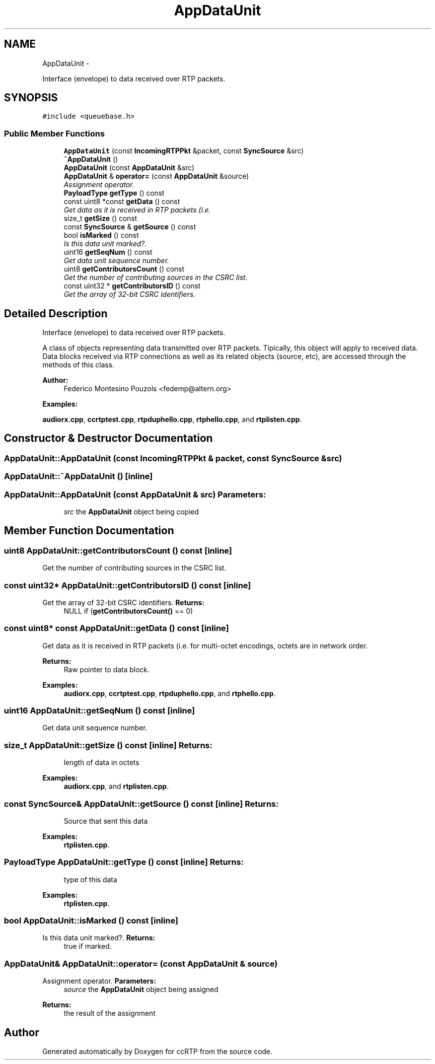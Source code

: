 .TH "AppDataUnit" 3 "21 Sep 2010" "ccRTP" \" -*- nroff -*-
.ad l
.nh
.SH NAME
AppDataUnit \- 
.PP
Interface (envelope) to data received over RTP packets.  

.SH SYNOPSIS
.br
.PP
.PP
\fC#include <queuebase.h>\fP
.SS "Public Member Functions"

.in +1c
.ti -1c
.RI "\fBAppDataUnit\fP (const \fBIncomingRTPPkt\fP &packet, const \fBSyncSource\fP &src)"
.br
.ti -1c
.RI "\fB~AppDataUnit\fP ()"
.br
.ti -1c
.RI "\fBAppDataUnit\fP (const \fBAppDataUnit\fP &src)"
.br
.ti -1c
.RI "\fBAppDataUnit\fP & \fBoperator=\fP (const \fBAppDataUnit\fP &source)"
.br
.RI "\fIAssignment operator. \fP"
.ti -1c
.RI "\fBPayloadType\fP \fBgetType\fP () const "
.br
.ti -1c
.RI "const uint8 *const \fBgetData\fP () const "
.br
.RI "\fIGet data as it is received in RTP packets (i.e. \fP"
.ti -1c
.RI "size_t \fBgetSize\fP () const "
.br
.ti -1c
.RI "const \fBSyncSource\fP & \fBgetSource\fP () const "
.br
.ti -1c
.RI "bool \fBisMarked\fP () const "
.br
.RI "\fIIs this data unit marked?. \fP"
.ti -1c
.RI "uint16 \fBgetSeqNum\fP () const "
.br
.RI "\fIGet data unit sequence number. \fP"
.ti -1c
.RI "uint8 \fBgetContributorsCount\fP () const "
.br
.RI "\fIGet the number of contributing sources in the CSRC list. \fP"
.ti -1c
.RI "const uint32 * \fBgetContributorsID\fP () const "
.br
.RI "\fIGet the array of 32-bit CSRC identifiers. \fP"
.in -1c
.SH "Detailed Description"
.PP 
Interface (envelope) to data received over RTP packets. 

A class of objects representing data transmitted over RTP packets. Tipically, this object will apply to received data. Data blocks received via RTP connections as well as its related objects (source, etc), are accessed through the methods of this class.
.PP
\fBAuthor:\fP
.RS 4
Federico Montesino Pouzols <fedemp@altern.org> 
.RE
.PP

.PP
\fBExamples: \fP
.in +1c
.PP
\fBaudiorx.cpp\fP, \fBccrtptest.cpp\fP, \fBrtpduphello.cpp\fP, \fBrtphello.cpp\fP, and \fBrtplisten.cpp\fP.
.SH "Constructor & Destructor Documentation"
.PP 
.SS "AppDataUnit::AppDataUnit (const \fBIncomingRTPPkt\fP & packet, const \fBSyncSource\fP & src)"
.SS "AppDataUnit::~AppDataUnit ()\fC [inline]\fP"
.SS "AppDataUnit::AppDataUnit (const \fBAppDataUnit\fP & src)"\fBParameters:\fP
.RS 4
\fIsrc\fP the \fBAppDataUnit\fP object being copied 
.RE
.PP

.SH "Member Function Documentation"
.PP 
.SS "uint8 AppDataUnit::getContributorsCount () const\fC [inline]\fP"
.PP
Get the number of contributing sources in the CSRC list. 
.SS "const uint32* AppDataUnit::getContributorsID () const\fC [inline]\fP"
.PP
Get the array of 32-bit CSRC identifiers. \fBReturns:\fP
.RS 4
NULL if (\fBgetContributorsCount()\fP == 0) 
.RE
.PP

.SS "const uint8* const AppDataUnit::getData () const\fC [inline]\fP"
.PP
Get data as it is received in RTP packets (i.e. for multi-octet encodings, octets are in network order.
.PP
\fBReturns:\fP
.RS 4
Raw pointer to data block. 
.RE
.PP

.PP
\fBExamples: \fP
.in +1c
\fBaudiorx.cpp\fP, \fBccrtptest.cpp\fP, \fBrtpduphello.cpp\fP, and \fBrtphello.cpp\fP.
.SS "uint16 AppDataUnit::getSeqNum () const\fC [inline]\fP"
.PP
Get data unit sequence number. 
.SS "size_t AppDataUnit::getSize () const\fC [inline]\fP"\fBReturns:\fP
.RS 4
length of data in octets 
.RE
.PP

.PP
\fBExamples: \fP
.in +1c
\fBaudiorx.cpp\fP, and \fBrtplisten.cpp\fP.
.SS "const \fBSyncSource\fP& AppDataUnit::getSource () const\fC [inline]\fP"\fBReturns:\fP
.RS 4
Source that sent this data 
.RE
.PP

.PP
\fBExamples: \fP
.in +1c
\fBrtplisten.cpp\fP.
.SS "\fBPayloadType\fP AppDataUnit::getType () const\fC [inline]\fP"\fBReturns:\fP
.RS 4
type of this data 
.RE
.PP

.PP
\fBExamples: \fP
.in +1c
\fBrtplisten.cpp\fP.
.SS "bool AppDataUnit::isMarked () const\fC [inline]\fP"
.PP
Is this data unit marked?. \fBReturns:\fP
.RS 4
true if marked. 
.RE
.PP

.SS "\fBAppDataUnit\fP& AppDataUnit::operator= (const \fBAppDataUnit\fP & source)"
.PP
Assignment operator. \fBParameters:\fP
.RS 4
\fIsource\fP the \fBAppDataUnit\fP object being assigned 
.RE
.PP
\fBReturns:\fP
.RS 4
the result of the assignment 
.RE
.PP


.SH "Author"
.PP 
Generated automatically by Doxygen for ccRTP from the source code.
